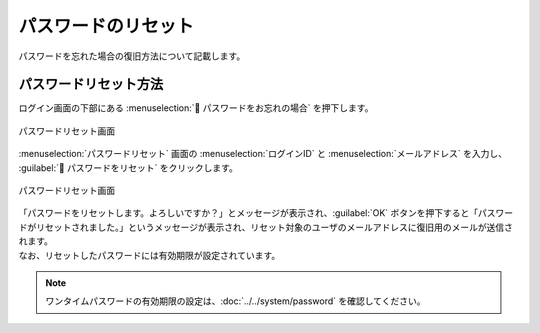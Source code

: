 ====================
パスワードのリセット
====================

| パスワードを忘れた場合の復旧方法について記載します。

パスワードリセット方法
======================

| ログイン画面の下部にある :menuselection:` パスワードをお忘れの場合` を押下します。

.. figure:: /images/ja/login/main01.png
   :scale: 30%
   :align: center

   パスワードリセット画面

| :menuselection:`パスワードリセット` 画面の :menuselection:`ログインID` と :menuselection:`メールアドレス` を入力し、 :guilabel:` パスワードをリセット` をクリックします。

.. figure:: /images/ja/login/reset_password02.png
   :scale: 30%
   :align: center

   パスワードリセット画面

| 「パスワードをリセットします。よろしいですか？」とメッセージが表示され、:guilabel:`OK` ボタンを押下すると「パスワードがリセットされました。」というメッセージが表示され、リセット対象のユーザのメールアドレスに復旧用のメールが送信されます。
| なお、リセットしたパスワードには有効期限が設定されています。

.. note:: 
    | ワンタイムパスワードの有効期限の設定は、:doc:`../../system/password` を確認してください。
